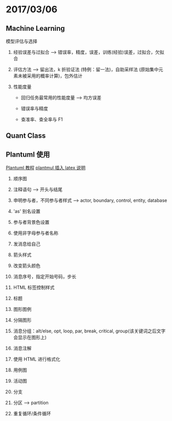 
* 2017/03/06

  
** Machine Learning

   
**** 模型评估与选择

     1. 经验误差与过拟合 --> 错误率，精度，误差，训练(经验)误差，过拟合，欠拟合

     2. 评估方法 --> 留出法，k 折验证法 (特例：留一法)，自助采样法 (原始集中元素未被采用的概率计算)，包外估计

     3. 性能度量

        - 回归任务最常用的性能度量 --> 均方误差

        - 错误率与精度

        - 查准率、查全率与 F1

** Quant Class

** Plantuml 使用

   [[http://archive.3zso.com/archives/plantuml-quickstart.html#orgheadline26][Plantuml 教程]]
   [[http://plantuml.com/ascii-math][plantmul 插入 latex 说明]]

   1. 顺序图

   2. 注释语句 --> 开头与结尾

   3. 申明参与者，不同参与者样式 --> actor, boundary, control, entity, database

   4. 'as' 别名设置

   5. 参与者背景色设置

   6. 使用非字母参与者名称

   7. 发消息给自己

   8. 箭头样式

   9. 改变箭头颜色

   10. 消息序号，指定开始号码，步长

   11. HTML 标签控制样式

   12. 标题

   13. 图形图例

   14. 分隔图形

   15. 消息分组：alt/else, opt, loop, par, break, critical, group(该关键词之后文字会显示在图形上)

   16. 消息注解

   17. 使用 HTML 进行格式化

   18. 用例图

   19. 活动图

   20. 分支

   21. 分区 --> partition

   22. 重复循环/条件循环


